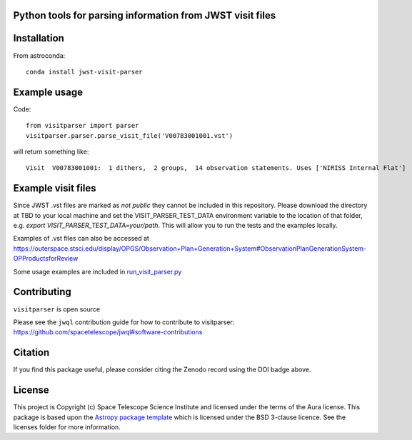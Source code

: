 Python tools for parsing information from JWST visit files
----------------------------------------------------

.. image:: https://travis-ci.com/spacetelescope/jwst-visit-parser.svg?branch=master
    :target: https://travis-ci.com/spacetelescope/jwst-visit-parser

.. image:: https://readthedocs.org/projects/jwst-visit-parser/badge/?version=latest
    :target: https://jwst-visit-parser.readthedocs.io/en/latest/?badge=latest
    :alt: Documentation Status

.. image:: http://img.shields.io/badge/powered%20by-AstroPy-orange.svg?style=flat
    :target: http://www.astropy.org
    :alt: Powered by Astropy Badge

.. image:: https://zenodo.org/badge/181723904.svg
   :target: https://zenodo.org/badge/latestdoi/181723904

Installation
------------
From astroconda::

    conda install jwst-visit-parser


Example usage
-------------

Code::

    from visitparser import parser
    visitparser.parser.parse_visit_file('V00783001001.vst')

will return something like::

    Visit  V00783001001:  1 dithers,  2 groups,  14 observation statements. Uses ['NIRISS Internal Flat']


Example visit files
-------------------
Since JWST .vst files are marked as `not public` they cannot be included in this repository. Please download the directory at TBD to your local machine and set the VISIT_PARSER_TEST_DATA environment variable to the location of that folder, e.g. `export VISIT_PARSER_TEST_DATA=your/path`. This will allow you to run the tests and the examples locally.

Examples of .vst files can also be accessed at https://outerspace.stsci.edu/display/OPGS/Observation+Plan+Generation+System#ObservationPlanGenerationSystem-OPProductsforReview

Some usage examples are included in `run_visit_parser.py <https://github.com/spacetelescope/jwst-visit-parser/blob/master/examples/run_visit_parser.py>`_


Contributing
------------

``visitparser`` is open source

Please see the ``jwql`` contribution guide for how to contribute to visitparser:
https://github.com/spacetelescope/jwql#software-contributions


Citation
--------

If you find this package useful, please consider citing the Zenodo record using the DOI badge above.


License
-------

This project is Copyright (c) Space Telescope Science Institute and licensed under
the terms of the Aura license. This package is based upon
the `Astropy package template <https://github.com/astropy/package-template>`_
which is licensed under the BSD 3-clause licence. See the licenses folder for
more information.

